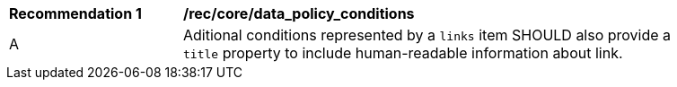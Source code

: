 [[rec_core_data_policy_conditions]]
[width="90%",cols="2,6a"]
|===
^|*Recommendation {counter:rec-id}* |*/rec/core/data_policy_conditions*
^|A | Aditional conditions represented by a `+links+` item SHOULD also provide a `title` property to include human-readable information about link.
|===
